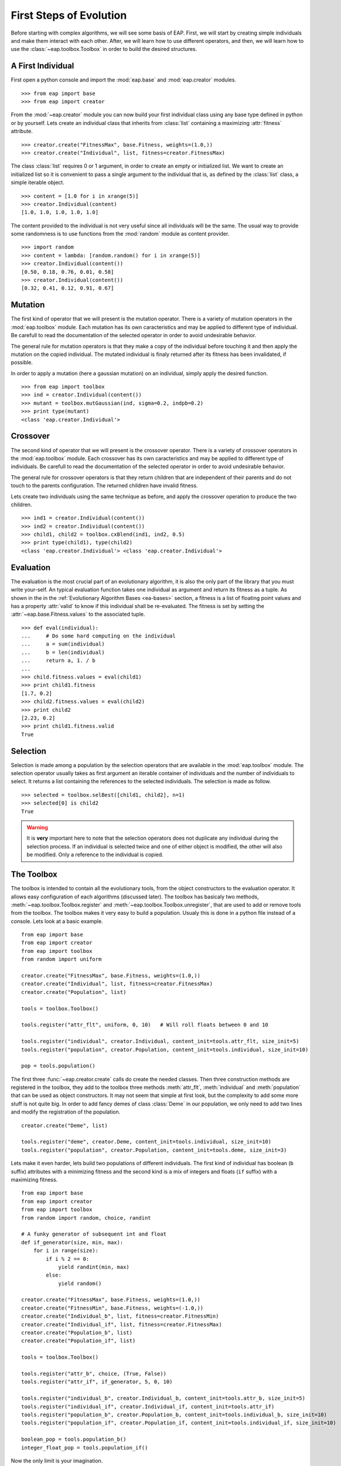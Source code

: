 .. _first-steps:

========================
First Steps of Evolution
========================

Before starting with complex algorithms, we will see some basis of EAP. First, we will start by creating simple individuals and make them interact with each other. After, we will learn how to use different operators, and then, we will learn how to use the :class:`~eap.toolbox.Toolbox` in order to build the desired structures.

A First Individual
==================

First open a python console and import the :mod:`eap.base` and :mod:`eap.creator` modules. ::

    >>> from eap import base
    >>> from eap import creator

From the :mod:`~eap.creator` module you can now build your first individual class using any base type defined in python or by yourself. Lets create an individual class that inherits from :class:`list` containing a maximizing :attr:`fitness` attribute. ::

    >>> creator.create("FitnessMax", base.Fitness, weights=(1.0,))
    >>> creator.create("Individual", list, fitness=creator.FitnessMax)

The class :class:`list` requires 0 or 1 argument, in order to create an empty or initialized list. We want to create an initialized list so it is convenient to pass a single argument to the individual that is, as defined by the :class:`list` class, a simple iterable object. ::

    >>> content = [1.0 for i in xrange(5)]
    >>> creator.Individual(content)
    [1.0, 1.0, 1.0, 1.0, 1.0]

The content provided to the individual is not very useful since all individuals will be the same. The usual way to provide some randomness is to use functions from the :mod:`random` module as content provider. ::

    >>> import random
    >>> content = lambda: [random.random() for i in xrange(5)]
    >>> creator.Individual(content())
    [0.50, 0.18, 0.76, 0.01, 0.58]
    >>> creator.Individual(content())
    [0.32, 0.41, 0.12, 0.91, 0.67]

Mutation
========

The first kind of operator that we will present is the mutation operator. There is a variety of mutation operators in the :mod:`eap.toolbox` module. Each mutation has its own caracteristics and may be applied to different type of individual. Be carefull to read the documentation of the selected operator in order to avoid undesirable behavior.

The general rule for mutation operators is that they make a copy of the individual before touching it and then apply the mutation on the copied individual. The mutated individual is finaly returned after its fitness has been invalidated, if possible.

In order to apply a mutation (here a gaussian mutation) on an individual, simply apply the desired function. ::

    >>> from eap import toolbox
    >>> ind = creator.Individual(content())
    >>> mutant = toolbox.mutGaussian(ind, sigma=0.2, indpb=0.2)
    >>> print type(mutant)
    <class 'eap.creator.Individual'>


Crossover
=========

The second kind of operator that we will present is the crossover operator. There is a variety of crossover operators in the :mod:`eap.toolbox` module. Each crossover has its own caracteristics and may be applied to different type of individuals. Be carefull to read the documentation of the selected operator in order to avoid undesirable behavior.

The general rule for crossover operators is that they return children that are independent of their parents and do not touch to the parents configuration. The returned children have invalid fitness.

Lets create two individuals using the same technique as before, and apply the crossover operation to produce the two children. ::

    >>> ind1 = creator.Individual(content())
    >>> ind2 = creator.Individual(content())
    >>> child1, child2 = toolbox.cxBlend(ind1, ind2, 0.5)
    >>> print type(child1), type(child2)
    <class 'eap.creator.Individual'> <class 'eap.creator.Individual'>

Evaluation
==========

The evaluation is the most crucial part of an evolutionary algorithm, it is also the only part of the library that you must write your-self. An typical evaluation function takes one individual as argument and return its fitness as a tuple. As shown in the in the :ref:`Evolutionary Algorithm Bases <ea-bases>` section, a fitness is a list of floating point values and has a property :attr:`valid` to know if this individual shall be re-evaluated. The fitness is set by setting the :attr:`~eap.base.Fitness.values` to the associated tuple. ::

    >>> def eval(individual):
    ...     # Do some hard computing on the individual
    ...     a = sum(individual)
    ...     b = len(individual)
    ...     return a, 1. / b
    ...         
    >>> child.fitness.values = eval(child1)
    >>> print child1.fitness
    [1.7, 0.2]
    >>> child2.fitness.values = eval(child2)
    >>> print child2
    [2.23, 0.2]
    >>> print child1.fitness.valid
    True
    

Selection
=========

Selection is made among a population by the selection operators that are available in the :mod:`eap.toolbox` module. The selection operator usually takes as first argument an iterable container of individuals and the number of individuals to select. It returns a list containing the references to the selected individuals. The selection is made as follow. ::

    >>> selected = toolbox.selBest([child1, child2], n=1)
    >>> selected[0] is child2
    True

.. warning:: It is **very** important here to note that the selection operators does not duplicate any individual during the selection process. If an individual is selected twice and one of either object is modified, the other will also be modified. Only a reference to the individual is copied.

The Toolbox
===========

The toolbox is intended to contain all the evolutionary tools, from the object constructors to the evaluation operator. It allows easy configuration of each algorithms (discussed later). The toolbox has basicaly two methods, :meth:`~eap.toolbox.Toolbox.register` and :meth:`~eap.toolbox.Toolbox.unregister`, that are used to add or remove tools from the toolbox. The toolbox makes it very easy to build a population. Usualy this is done in a python file instead of a console. Lets look at a basic example. ::

    from eap import base
    from eap import creator
    from eap import toolbox
    from random import uniform
    
    creator.create("FitnessMax", base.Fitness, weights=(1.0,))
    creator.create("Individual", list, fitness=creator.FitnessMax)
    creator.create("Population", list)
    
    tools = toolbox.Toolbox()
    
    tools.register("attr_flt", uniform, 0, 10)   # Will roll floats between 0 and 10
    
    tools.register("individual", creator.Individual, content_init=tools.attr_flt, size_init=5)
    tools.register("population", creator.Population, content_init=tools.individual, size_init=10)
    
    pop = tools.population()
    
The first three :func:`~eap.creator.create` calls do create the needed classes. Then three construction methods are registered in the toolbox, they add to the toolbox three methods :meth:`attr_flt`, :meth:`individual` and :meth:`population` that can be used as object constructors. It may not seem that simple at first look, but the complexity to add some more stuff is not quite big. In order to add fancy demes of class :class:`Deme` in our population, we only need to add two lines and modify the registration of the population. ::

    creator.create("Deme", list)
    
    tools.register("deme", creator.Deme, content_init=tools.individual, size_init=10)
    tools.register("population", creator.Population, content_init=tools.deme, size_init=3)

Lets make it even harder, lets build two populations of different individuals. The first kind of individual has boolean (``b`` suffix) attributes with a minimizing fitness and the second kind is a mix of integers and floats (``if`` suffix) with a maximizing fitness. ::

    from eap import base
    from eap import creator
    from eap import toolbox
    from random import random, choice, randint
    
    # A funky generator of subsequent int and float
    def if_generator(size, min, max):
        for i in range(size):
            if i % 2 == 0:
                yield randint(min, max)
            else:
                yield random()
    
    creator.create("FitnessMax", base.Fitness, weights=(1.0,))
    creator.create("FitnessMin", base.Fitness, weights=(-1.0,))
    creator.create("Individual_b", list, fitness=creator.FitnessMin)
    creator.create("Individual_if", list, fitness=creator.FitnessMax)
    creator.create("Population_b", list)
    creator.create("Population_if", list)
    
    tools = toolbox.Toolbox()
    
    tools.register("attr_b", choice, (True, False))
    tools.register("attr_if", if_generator, 5, 0, 10)
    
    tools.register("individual_b", creator.Individual_b, content_init=tools.attr_b, size_init=5)
    tools.register("individual_if", creator.Individual_if, content_init=tools.attr_if)
    tools.register("population_b", creator.Population_b, content_init=tools.individual_b, size_init=10)
    tools.register("population_if", creator.Population_if, content_init=tools.individual_if, size_init=10)
    
    boolean_pop = tools.population_b()
    integer_float_pop = tools.population_if()

Now the only limit is your imagination.

The Algorithms
==============

There is several algorithms implemented in some modules, but principaly in the :mod:`~eap.algorithms` module. They are very simple and reflects the basic types of evolutionary algorithms present in the litterature. The algorithms use the :class:`~eap.toolbox.Toolbox` as a container for the evolutionary operators so any operator can be used in any algorithm. In order to setup a toolbox for an algorithm, you must register the desired operators under a specified names, usualy the names are :func:`mate` for the crossover operator, :func:`mutate` for the mutation operator, :func:`~eap.Toolbox.select` for the selection operator and last but not least :func:`evaluate` for the evaluation operator. The :class:`~eap.toolbox.Toolbox` uses :func:`functools.partial` functions internaly so you can register the operator's default arguments within the toolbox. The following lines of code register the 4 basic operators and their default arguments in order to setup a toolbox for the :func:`~eap.algorithms.eaSimple` algorithm. ::

    from eap import toolbox
    
    tools = toolbox.Toolbox()
    tools.register("mate", toolbox.cxBlend, alpha=0.5)
    tools.register("mutate", toolbox.mutGaussian, sigma=0.3)
    tools.register("select", toolbox.selTournament, tournsize=3)
    tools.register("evaluate", eval)
    
Now that the toolbox is ready, it is time to launch the algorithm. The simple evolutionary algorithm takes 5 arguments, a *toolbox*, a *population*, a propability of mating each individual at each generation (*cxpb*), a propability of mutating each individual at each generation (*mutpb*) and a max number of generations (*ngen*). ::

    from eap import algorithms
    
    algorithms.eaSimple(tools, pop, cxpb=0.5, mutpb=0.2, ngen=50)

The best way to understand what the simple evolutionary algorithm does, it to take a look at the source code or the documentation.

Now that you built your own evolutionary algorithm in python, you are welcome to gives us feedback and appreciation. We would also really like to hear about your project and success stories with EAP.
